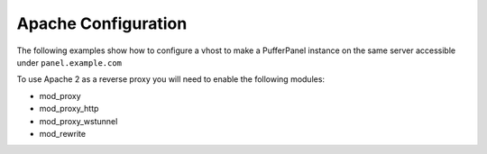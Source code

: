 Apache Configuration
====================


The following examples show how to configure a vhost to make a PufferPanel instance on the same server accessible under ``panel.example.com``

To use Apache 2 as a reverse proxy you will need to enable the following modules:

* mod_proxy
* mod_proxy_http
* mod_proxy_wstunnel
* mod_rewrite


.. tabs::

   .. tab:: SSL

      This example assumes that you have a subdomain specific certificate located in Let's Encrypts default location, however you can of course use certificates from other authorities and certificates stored in other locations as well

      .. code::

         <IfModule mod_ssl.c>
             <VirtualHost _default_:443>
                 ServerName panel.example.com

                 ProxyPreserveHost On
                 SSLProxyEngine On
                 ProxyPass / http://localhost:8080/
                 ProxyPassReverse / http://localhost:8080/

                 RewriteEngine on
                 RewriteCond %{HTTP:Upgrade} websocket [NC]
                 RewriteCond %{HTTP:Connection} upgrade [NC]
                 RewriteRule .* ws://localhost:8080%{REQUEST_URI} [P]

                 SSLEngine on
                 SSLCertificateFile /etc/letsencrypt/live/panel.example.com/fullchain.pem
                 SSLCertificateKeyFile /etc/letsencrypt/live/panel.example.com/privkey.pem
             </VirtualHost>
         </IfModule>

   .. tab:: No SSL

      .. warning::

         | PufferPanel has to send sensitive data like passwords over the network
         | Because of this it is not advisable to run a publicly accessible instance on HTTP

      .. code::

         <VirtualHost _default_:80>
             ServerName panel.example.com

             ProxyPreserveHost On
             ProxyPass / http://localhost:8080/
             ProxyPassReverse / http://localhost:8080/

             RewriteEngine on
             RewriteCond %{HTTP:Upgrade} websocket [NC]
             RewriteCond %{HTTP:Connection} upgrade [NC]
             RewriteRule .* ws://localhost:8080%{REQUEST_URI} [P]
         </VirtualHost>
